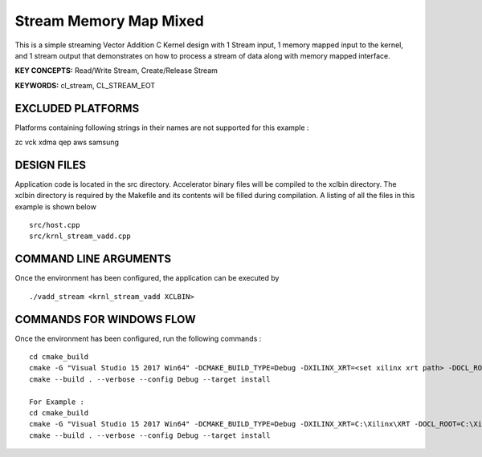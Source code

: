 Stream Memory Map Mixed
=======================

This is a simple streaming Vector Addition C Kernel design with 1 Stream input, 1 memory mapped input to the kernel, and 1 stream output that demonstrates on how to process a stream of data along with memory mapped interface.

**KEY CONCEPTS:** Read/Write Stream, Create/Release Stream

**KEYWORDS:** cl_stream, CL_STREAM_EOT

EXCLUDED PLATFORMS
------------------

Platforms containing following strings in their names are not supported for this example :

::

zc
vck
xdma
qep
aws
samsung
::


DESIGN FILES
------------

Application code is located in the src directory. Accelerator binary files will be compiled to the xclbin directory. The xclbin directory is required by the Makefile and its contents will be filled during compilation. A listing of all the files in this example is shown below

::

   src/host.cpp
   src/krnl_stream_vadd.cpp
   
COMMAND LINE ARGUMENTS
----------------------

Once the environment has been configured, the application can be executed by

::

   ./vadd_stream <krnl_stream_vadd XCLBIN>

COMMANDS FOR WINDOWS FLOW
-------------------------

Once the environment has been configured, run the following commands :

::

   cd cmake_build
   cmake -G "Visual Studio 15 2017 Win64" -DCMAKE_BUILD_TYPE=Debug -DXILINX_XRT=<set xilinx xrt path> -DOCL_ROOT=<set ocl root path>
   cmake --build . --verbose --config Debug --target install

   For Example : 
   cd cmake_build
   cmake -G "Visual Studio 15 2017 Win64" -DCMAKE_BUILD_TYPE=Debug -DXILINX_XRT=C:\Xilinx\XRT -DOCL_ROOT=C:\Xilinx\XRT\ext
   cmake --build . --verbose --config Debug --target install
